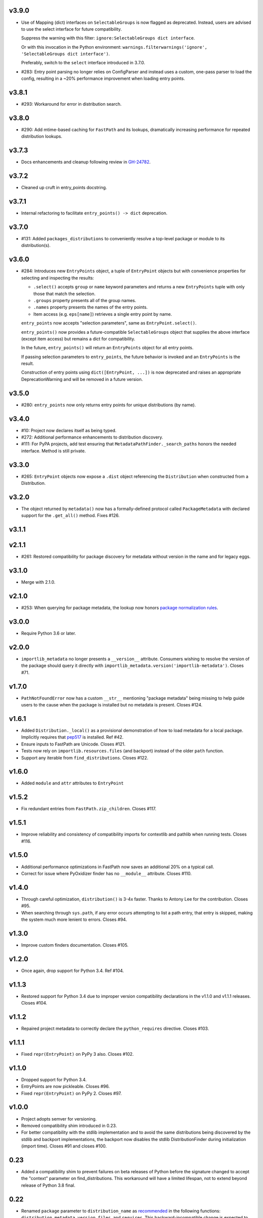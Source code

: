 v3.9.0
======

* Use of Mapping (dict) interfaces on ``SelectableGroups``
  is now flagged as deprecated. Instead, users are advised
  to use the select interface for future compatibility.

  Suppress the warning with this filter:
  ``ignore:SelectableGroups dict interface``.

  Or with this invocation in the Python environment:
  ``warnings.filterwarnings('ignore', 'SelectableGroups dict interface')``.

  Preferably, switch to the ``select`` interface introduced
  in 3.7.0.

* #283: Entry point parsing no longer relies on ConfigParser
  and instead uses a custom, one-pass parser to load the
  config, resulting in a ~20% performance improvement when
  loading entry points.

v3.8.1
======

* #293: Workaround for error in distribution search.

v3.8.0
======

* #290: Add mtime-based caching for ``FastPath`` and its
  lookups, dramatically increasing performance for repeated
  distribution lookups.

v3.7.3
======

* Docs enhancements and cleanup following review in
  `GH-24782 <https://github.com/python/cpython/pull/24782>`_.

v3.7.2
======

* Cleaned up cruft in entry_points docstring.

v3.7.1
======

* Internal refactoring to facilitate ``entry_points() -> dict``
  deprecation.

v3.7.0
======

* #131: Added ``packages_distributions`` to conveniently
  resolve a top-level package or module to its distribution(s).

v3.6.0
======

* #284: Introduces new ``EntryPoints`` object, a tuple of
  ``EntryPoint`` objects but with convenience properties for
  selecting and inspecting the results:

  - ``.select()`` accepts ``group`` or ``name`` keyword
    parameters and returns a new ``EntryPoints`` tuple
    with only those that match the selection.
  - ``.groups`` property presents all of the group names.
  - ``.names`` property presents the names of the entry points.
  - Item access (e.g. ``eps[name]``) retrieves a single
    entry point by name.

  ``entry_points`` now accepts "selection parameters",
  same as ``EntryPoint.select()``.

  ``entry_points()`` now provides a future-compatible
  ``SelectableGroups`` object that supplies the above interface
  (except item access) but remains a dict for compatibility.

  In the future, ``entry_points()`` will return an
  ``EntryPoints`` object for all entry points.

  If passing selection parameters to ``entry_points``, the
  future behavior is invoked and an ``EntryPoints`` is the
  result.

  Construction of entry points using
  ``dict([EntryPoint, ...])`` is now deprecated and raises
  an appropriate DeprecationWarning and will be removed in
  a future version.

v3.5.0
======

* #280: ``entry_points`` now only returns entry points for
  unique distributions (by name).

v3.4.0
======

* #10: Project now declares itself as being typed.
* #272: Additional performance enhancements to distribution
  discovery.
* #111: For PyPA projects, add test ensuring that
  ``MetadataPathFinder._search_paths`` honors the needed
  interface. Method is still private.

v3.3.0
======

* #265: ``EntryPoint`` objects now expose a ``.dist`` object
  referencing the ``Distribution`` when constructed from a
  Distribution.

v3.2.0
======

* The object returned by ``metadata()`` now has a
  formally-defined protocol called ``PackageMetadata``
  with declared support for the ``.get_all()`` method.
  Fixes #126.

v3.1.1
======

v2.1.1
======

* #261: Restored compatibility for package discovery for
  metadata without version in the name and for legacy
  eggs.

v3.1.0
======

* Merge with 2.1.0.

v2.1.0
======

* #253: When querying for package metadata, the lookup
  now honors
  `package normalization rules <https://packaging.python.org/specifications/recording-installed-packages/>`_.

v3.0.0
======

* Require Python 3.6 or later.

v2.0.0
======

* ``importlib_metadata`` no longer presents a
  ``__version__`` attribute. Consumers wishing to
  resolve the version of the package should query it
  directly with
  ``importlib_metadata.version('importlib-metadata')``.
  Closes #71.

v1.7.0
======

* ``PathNotFoundError`` now has a custom ``__str__``
  mentioning "package metadata" being missing to help
  guide users to the cause when the package is installed
  but no metadata is present. Closes #124.

v1.6.1
======

* Added ``Distribution._local()`` as a provisional
  demonstration of how to load metadata for a local
  package. Implicitly requires that
  `pep517 <https://pypi.org/project/pep517>`_ is
  installed. Ref #42.
* Ensure inputs to FastPath are Unicode. Closes #121.
* Tests now rely on ``importlib.resources.files`` (and
  backport) instead of the older ``path`` function.
* Support any iterable from ``find_distributions``.
  Closes #122.

v1.6.0
======

* Added ``module`` and ``attr`` attributes to ``EntryPoint``

v1.5.2
======

* Fix redundant entries from ``FastPath.zip_children``.
  Closes #117.

v1.5.1
======

* Improve reliability and consistency of compatibility
  imports for contextlib and pathlib when running tests.
  Closes #116.

v1.5.0
======

* Additional performance optimizations in FastPath now
  saves an additional 20% on a typical call.
* Correct for issue where PyOxidizer finder has no
  ``__module__`` attribute. Closes #110.

v1.4.0
======

* Through careful optimization, ``distribution()`` is
  3-4x faster. Thanks to Antony Lee for the
  contribution. Closes #95.

* When searching through ``sys.path``, if any error
  occurs attempting to list a path entry, that entry
  is skipped, making the system much more lenient
  to errors. Closes #94.

v1.3.0
======

* Improve custom finders documentation. Closes #105.

v1.2.0
======

* Once again, drop support for Python 3.4. Ref #104.

v1.1.3
======

* Restored support for Python 3.4 due to improper version
  compatibility declarations in the v1.1.0 and v1.1.1
  releases. Closes #104.

v1.1.2
======

* Repaired project metadata to correctly declare the
  ``python_requires`` directive. Closes #103.

v1.1.1
======

* Fixed ``repr(EntryPoint)`` on PyPy 3 also. Closes #102.

v1.1.0
======

* Dropped support for Python 3.4.
* EntryPoints are now pickleable. Closes #96.
* Fixed ``repr(EntryPoint)`` on PyPy 2. Closes #97.

v1.0.0
======

* Project adopts semver for versioning.

* Removed compatibility shim introduced in 0.23.

* For better compatibility with the stdlib implementation and to
  avoid the same distributions being discovered by the stdlib and
  backport implementations, the backport now disables the
  stdlib DistributionFinder during initialization (import time).
  Closes #91 and closes #100.

0.23
====

* Added a compatibility shim to prevent failures on beta releases
  of Python before the signature changed to accept the
  "context" parameter on find_distributions. This workaround
  will have a limited lifespan, not to extend beyond release of
  Python 3.8 final.

0.22
====

* Renamed ``package`` parameter to ``distribution_name``
  as `recommended <https://bugs.python.org/issue34632#msg349423>`_
  in the following functions: ``distribution``, ``metadata``,
  ``version``, ``files``, and ``requires``. This
  backward-incompatible change is expected to have little impact
  as these functions are assumed to be primarily used with
  positional parameters.

0.21
====

* ``importlib.metadata`` now exposes the ``DistributionFinder``
  metaclass and references it in the docs for extending the
  search algorithm.
* Add ``Distribution.at`` for constructing a Distribution object
  from a known metadata directory on the file system. Closes #80.
* Distribution finders now receive a context object that
  supplies ``.path`` and ``.name`` properties. This change
  introduces a fundamental backward incompatibility for
  any projects implementing a ``find_distributions`` method
  on a ``MetaPathFinder``. This new layer of abstraction
  allows this context to be supplied directly or constructed
  on demand and opens the opportunity for a
  ``find_distributions`` method to solicit additional
  context from the caller. Closes #85.

0.20
====

* Clarify in the docs that calls to ``.files`` could return
  ``None`` when the metadata is not present. Closes #69.
* Return all requirements and not just the first for dist-info
  packages. Closes #67.

0.19
====

* Restrain over-eager egg metadata resolution.
* Add support for entry points with colons in the name. Closes #75.

0.18
====

* Parse entry points case sensitively.  Closes #68
* Add a version constraint on the backport configparser package.  Closes #66

0.17
====

* Fix a permission problem in the tests on Windows.

0.16
====

* Don't crash if there exists an EGG-INFO directory on sys.path.

0.15
====

* Fix documentation.

0.14
====

* Removed ``local_distribution`` function from the API.
  **This backward-incompatible change removes this
  behavior summarily**. Projects should remove their
  reliance on this behavior. A replacement behavior is
  under review in the `pep517 project
  <https://github.com/pypa/pep517>`_. Closes #42.

0.13
====

* Update docstrings to match PEP 8. Closes #63.
* Merged modules into one module. Closes #62.

0.12
====

* Add support for eggs.  !65; Closes #19.

0.11
====

* Support generic zip files (not just wheels).  Closes #59
* Support zip files with multiple distributions in them.  Closes #60
* Fully expose the public API in ``importlib_metadata.__all__``.

0.10
====

* The ``Distribution`` ABC is now officially part of the public API.
  Closes #37.
* Fixed support for older single file egg-info formats.  Closes #43.
* Fixed a testing bug when ``$CWD`` has spaces in the path.  Closes #50.
* Add Python 3.8 to the ``tox`` testing matrix.

0.9
===

* Fixed issue where entry points without an attribute would raise an
  Exception.  Closes #40.
* Removed unused ``name`` parameter from ``entry_points()``. Closes #44.
* ``DistributionFinder`` classes must now be instantiated before
  being placed on ``sys.meta_path``.

0.8
===

* This library can now discover/enumerate all installed packages. **This
  backward-incompatible change alters the protocol finders must
  implement to support distribution package discovery.** Closes #24.
* The signature of ``find_distributions()`` on custom installer finders
  should now accept two parameters, ``name`` and ``path`` and
  these parameters must supply defaults.
* The ``entry_points()`` method no longer accepts a package name
  but instead returns all entry points in a dictionary keyed by the
  ``EntryPoint.group``. The ``resolve`` method has been removed. Instead,
  call ``EntryPoint.load()``, which has the same semantics as
  ``pkg_resources`` and ``entrypoints``.  **This is a backward incompatible
  change.**
* Metadata is now always returned as Unicode text regardless of
  Python version. Closes #29.
* This library can now discover metadata for a 'local' package (found
  in the current-working directory). Closes #27.
* Added ``files()`` function for resolving files from a distribution.
* Added a new ``requires()`` function, which returns the requirements
  for a package suitable for parsing by
  ``packaging.requirements.Requirement``. Closes #18.
* The top-level ``read_text()`` function has been removed.  Use
  ``PackagePath.read_text()`` on instances returned by the ``files()``
  function.  **This is a backward incompatible change.**
* Release dates are now automatically injected into the changelog
  based on SCM tags.

0.7
===

* Fixed issue where packages with dashes in their names would
  not be discovered. Closes #21.
* Distribution lookup is now case-insensitive. Closes #20.
* Wheel distributions can no longer be discovered by their module
  name. Like Path distributions, they must be indicated by their
  distribution package name.

0.6
===

* Removed ``importlib_metadata.distribution`` function. Now
  the public interface is primarily the utility functions exposed
  in ``importlib_metadata.__all__``. Closes #14.
* Added two new utility functions ``read_text`` and
  ``metadata``.

0.5
===

* Updated README and removed details about Distribution
  class, now considered private. Closes #15.
* Added test suite support for Python 3.4+.
* Fixed SyntaxErrors on Python 3.4 and 3.5. !12
* Fixed errors on Windows joining Path elements. !15

0.4
===

* Housekeeping.

0.3
===

* Added usage documentation.  Closes #8
* Add support for getting metadata from wheels on ``sys.path``.  Closes #9

0.2
===

* Added ``importlib_metadata.entry_points()``.  Closes #1
* Added ``importlib_metadata.resolve()``.  Closes #12
* Add support for Python 2.7.  Closes #4

0.1
===

* Initial release.


..
   Local Variables:
   mode: change-log-mode
   indent-tabs-mode: nil
   sentence-end-double-space: t
   fill-column: 78
   coding: utf-8
   End:
